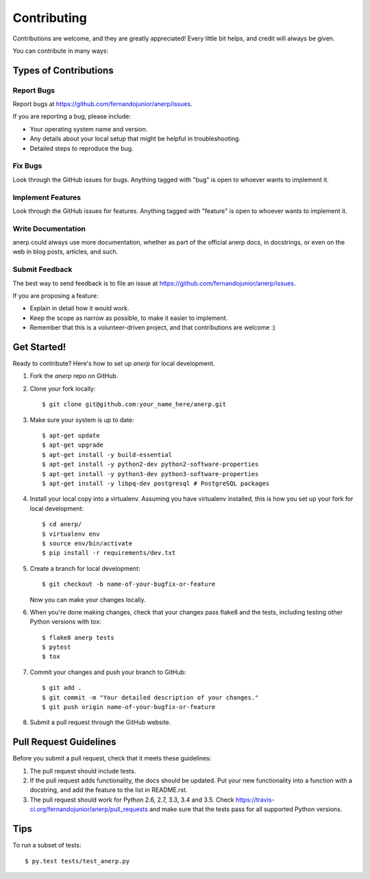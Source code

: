 .. highlight:: shell

============
Contributing
============

Contributions are welcome, and they are greatly appreciated! Every
little bit helps, and credit will always be given.

You can contribute in many ways:

Types of Contributions
----------------------

Report Bugs
~~~~~~~~~~~

Report bugs at https://github.com/fernandojunior/anerp/issues.

If you are reporting a bug, please include:

* Your operating system name and version.
* Any details about your local setup that might be helpful in troubleshooting.
* Detailed steps to reproduce the bug.

Fix Bugs
~~~~~~~~

Look through the GitHub issues for bugs. Anything tagged with "bug"
is open to whoever wants to implement it.

Implement Features
~~~~~~~~~~~~~~~~~~

Look through the GitHub issues for features. Anything tagged with "feature"
is open to whoever wants to implement it.

Write Documentation
~~~~~~~~~~~~~~~~~~~

anerp could always use more documentation, whether as part of the
official anerp docs, in docstrings, or even on the web in blog posts,
articles, and such.

Submit Feedback
~~~~~~~~~~~~~~~

The best way to send feedback is to file an issue at https://github.com/fernandojunior/anerp/issues.

If you are proposing a feature:

* Explain in detail how it would work.
* Keep the scope as narrow as possible, to make it easier to implement.
* Remember that this is a volunteer-driven project, and that contributions
  are welcome :)

Get Started!
------------

Ready to contribute? Here's how to set up `anerp` for local development.

1. Fork the `anerp` repo on GitHub.
2. Clone your fork locally::

    $ git clone git@github.com:your_name_here/anerp.git

3. Make sure your system is up to date::

    $ apt-get update
    $ apt-get upgrade
    $ apt-get install -y build-essential
    $ apt-get install -y python2-dev python2-software-properties
    $ apt-get install -y python3-dev python3-software-properties
    $ apt-get install -y libpq-dev postgresql # PostgreSQL packages

4. Install your local copy into a virtualenv. Assuming you have virtualenv installed, this is how you set up your fork for local development::

    $ cd anerp/
    $ virtualenv env
    $ source env/bin/activate
    $ pip install -r requirements/dev.txt

5. Create a branch for local development::

    $ git checkout -b name-of-your-bugfix-or-feature

   Now you can make your changes locally.

6. When you're done making changes, check that your changes pass flake8 and the tests, including testing other Python versions with tox::

    $ flake8 anerp tests
    $ pytest
    $ tox

7. Commit your changes and push your branch to GitHub::

    $ git add .
    $ git commit -m "Your detailed description of your changes."
    $ git push origin name-of-your-bugfix-or-feature

8. Submit a pull request through the GitHub website.

Pull Request Guidelines
-----------------------

Before you submit a pull request, check that it meets these guidelines:

1. The pull request should include tests.
2. If the pull request adds functionality, the docs should be updated. Put
   your new functionality into a function with a docstring, and add the
   feature to the list in README.rst.
3. The pull request should work for Python 2.6, 2.7, 3.3, 3.4 and 3.5. Check
   https://travis-ci.org/fernandojunior/anerp/pull_requests
   and make sure that the tests pass for all supported Python versions.

Tips
----

To run a subset of tests::

    $ py.test tests/test_anerp.py
